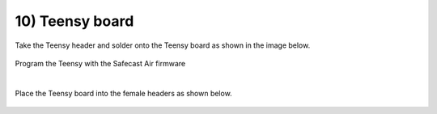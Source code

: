 10) Teensy board
====================


Take the Teensy header and solder onto the Teensy board as shown in the image below.

 
.. figure:: _static/24.JPG
   :align:  center


Program the Teensy with the Safecast Air firmware

|
   
Place the Teensy board into the female headers as shown below.


 
.. figure:: _static/v4_10.png
   :align:  center
